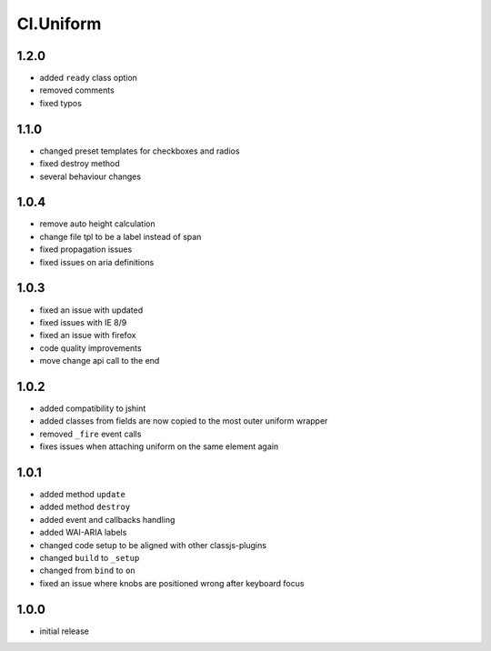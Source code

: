 ==========
Cl.Uniform
==========

1.2.0
-----
- added ``ready`` class option
- removed comments
- fixed typos

1.1.0
-----
- changed preset templates for checkboxes and radios
- fixed destroy method
- several behaviour changes

1.0.4
-----
- remove auto height calculation
- change file tpl to be a label instead of span
- fixed propagation issues
- fixed issues on aria definitions

1.0.3
-----
- fixed an issue with updated
- fixed issues with IE 8/9
- fixed an issue with firefox
- code quality improvements
- move change api call to the end

1.0.2
-----
- added compatibility to jshint
- added classes from fields are now copied to the most outer uniform wrapper
- removed ``_fire`` event calls
- fixes issues when attaching uniform on the same element again

1.0.1
-----
- added method ``update``
- added method ``destroy``
- added event and callbacks handling
- added WAI-ARIA labels
- changed code setup to be aligned with other classjs-plugins
- changed ``build`` to ``_setup``
- changed from ``bind`` to ``on``
- fixed an issue where knobs are positioned wrong after keyboard focus

1.0.0
-----
- initial release
